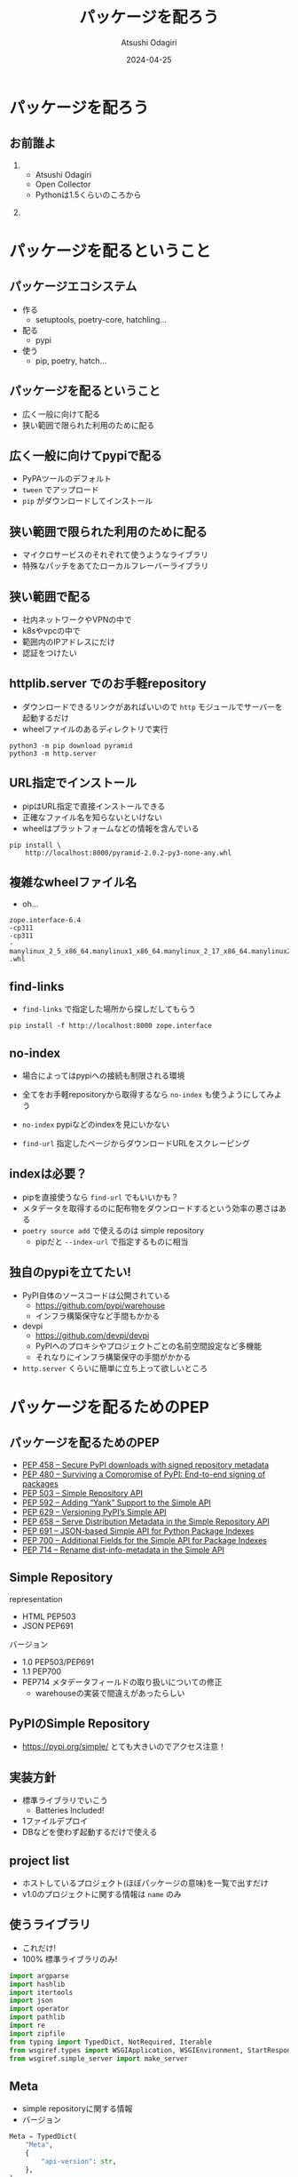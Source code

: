 #+title: パッケージを配ろう
#+author: Atsushi Odagiri
#+DATE: 2024-04-25
#+BEAMER_THEME: Madrid
#+BEAMER_COLOR_THEME: beetle
#+OPTIONS: H:2 toc:t num:t
#+OPTIONS: ^:{}
#+LaTeX_CLASS: beamer
#+LaTeX_HEADER: \usepackage{luatexja}
#+COLUMNS: %45ITEM %10BEAMER_ENV(Env) %10BEAMER_ACT(Act) %4BEAMER_COL(Col)
* パッケージを配ろう
** お前誰よ
***  
:PROPERTIES:
:BEAEMER_COL: 0.48
:BEAMER_ENV: block
:END:
   - Atsushi Odagiri
   - Open Collector
   - Pythonは1.5くらいのころから

*** 
:PROPERTIES:
:BEAEMER_COL: 0.48
:BEAMER_ENV: block
:END:

#+ATTR_LATEX: :width 2cm
[[./r-penta512.png]]

#+ATTR_LATEX: :width 2cm
[[./oc-logo.png]]
#+ATTR_LATEX: :width 2cm
[[./logo-w.png]]
* パッケージを配るということ
** パッケージエコシステム

- 作る
  - setuptools, poetry-core, hatchling...
- 配る
  - pypi
- 使う
  - pip, poetry, hatch...

** パッケージを配るということ

- 広く一般に向けて配る
- 狭い範囲で限られた利用のために配る

** 広く一般に向けてpypiで配る

- PyPAツールのデフォルト
- ~tween~ でアップロード
- ~pip~ がダウンロードしてインストール

** 狭い範囲で限られた利用のために配る

- マイクロサービスのそれぞれて使うようなライブラリ
- 特殊なパッチをあてたローカルフレーバーライブラリ

** 狭い範囲で配る

- 社内ネットワークやVPNの中で
- k8sやvpcの中で
- 範囲内のIPアドレスにだけ
- 認証をつけたい

** httplib.server でのお手軽repository
- ダウンロードできるリンクがあればいいので ~http~ モジュールでサーバーを起動するだけ
- wheelファイルのあるディレクトリで実行

#+begin_src shell
  python3 -m pip download pyramid
  python3 -m http.server
#+end_src

[[./http-server-simple-repository.png]]

** URL指定でインストール

- pipはURL指定で直接インストールできる
- 正確なファイル名を知らないといけない
- wheelはプラットフォームなどの情報を含んでいる

#+begin_src shell
    pip install \
        http://localhost:8000/pyramid-2.0.2-py3-none-any.whl
#+end_src

** 複雑なwheelファイル名
- oh...
#+begin_example
zope.interface-6.4
-cp311
-cp311
-manylinux_2_5_x86_64.manylinux1_x86_64.manylinux_2_17_x86_64.manylinux2014_x86_64
.whl
#+end_example
** find-links

- ~find-links~ で指定した場所から探しだしてもらう
#+begin_src shell
  pip install -f http://localhost:8000 zope.interface
#+end_src

** no-index

- 場合によってはpypiへの接続も制限される環境
- 全てをお手軽repositoryから取得するなら ~no-index~ も使うようにしてみよう

- ~no-index~ pypiなどのindexを見にいかない
- ~find-url~ 指定したページからダウンロードURLをスクレーピング

** indexは必要？

- pipを直接使うなら ~find-url~ でもいいかも？
- メタデータを取得するのに配布物をダウンロードするという効率の悪さはある
- ~poetry source add~ で使えるのは simple repository
  - pipだと ~--index-url~ で指定するものに相当

** 独自のpypiを立てたい!

- PyPI自体のソースコードは公開されている
  - https://github.com/pypi/warehouse
  - インフラ構築保守など手間もかかる
- devpi
  - https://github.com/devpi/devpi
  - PyPIへのプロキシやプロジェクトごとの名前空間設定など多機能
  - それなりにインフラ構築保守の手間がかかる
- ~http.server~ くらいに簡単に立ち上って欲しいところ

* パッケージを配るためのPEP
** パッケージを配るためのPEP
- [[https://peps.python.org/pep-0458][PEP 458 – Secure PyPI downloads with signed repository metadata]]
- [[https://peps.python.org/pep-0480][PEP 480 – Surviving a Compromise of PyPI: End-to-end signing of packages]]
- [[https://peps.python.org/pep-0503/][PEP 503 – Simple Repository API]]
- [[https://peps.python.org/pep-0592][PEP 592 – Adding “Yank” Support to the Simple API]]
- [[https://peps.python.org/pep-0629][PEP 629 – Versioning PyPI’s Simple API]]
- [[https://peps.python.org/pep-0658][PEP 658 – Serve Distribution Metadata in the Simple Repository API]]
- [[https://peps.python.org/pep-0691][PEP 691 – JSON-based Simple API for Python Package Indexes]]
- [[https://peps.python.org/pep-0700][PEP 700 – Additional Fields for the Simple API for Package Indexes]]
- [[https://peps.python.org/pep-0714][PEP 714 – Rename dist-info-metadata in the Simple API]]

** Simple Repository

representation

- HTML PEP503
- JSON PEP691

バージョン
- 1.0 PEP503/PEP691
- 1.1 PEP700
- PEP714 メタデータフィールドの取り扱いについての修正
  - warehouseの実装で間違えがあったらしい

** PyPIのSimple Repository

- https://pypi.org/simple/ とても大きいのでアクセス注意！


** 実装方針

- 標準ライブラリでいこう
  - Batteries Included!
- 1ファイルデプロイ
- DBなどを使わず起動するだけで使える

** project list

- ホストしているプロジェクト(ほぼパッケージの意味)を一覧で出すだけ
- v1.0のプロジェクトに関する情報は ~name~ のみ

** 使うライブラリ

- これだけ!
- 100% 標準ライブラリのみ!

#+begin_src python :tangle micropypiapp.py
import argparse
import hashlib
import itertools
import json
import operator
import pathlib
import re
import zipfile
from typing import TypedDict, NotRequired, Iterable
from wsgiref.types import WSGIApplication, WSGIEnvironment, StartResponse
from wsgiref.simple_server import make_server
#+end_src

** Meta

- simple repositoryに関する情報
- バージョン

#+begin_src python :tangle micropypiapp.py
  Meta = TypedDict(
      "Meta",
      {
          "api-version": str,
      },
  )
#+end_src

** project detail

- プロジェクト(パッケージ)ごとのダウンロード可能なファイル一覧
- ファイルのURLやパッケージメタデータなど

** project fileのtyping

- 事前に確認可能なパッケージメタデータ
- ダウンロードに必要な情報 URLやハッシュ

#+begin_src python :tangle micropypiapp.py
  ProjectFile = TypedDict(
      "ProjectFile",
      {
          "filename": str,
          "url": str,
          "hashes": dict[str, str],
          "requires-python": NotRequired[str],
          "dist-info-metadata": NotRequired[str],
          "core-metadata": NotRequired[str],
          "gpg-sig": NotRequired[bool],
          "yanked": NotRequired[bool],
      },
  )

#+end_src
  
** project detailのtyping

- project fileの一覧が主な情報

#+begin_src python :tangle micropypiapp.py
  ProjectDetail = TypedDict(
      "ProjectDetail",
      {
          "name": str,
          "files": list[ProjectFile],
          "meta": Meta,
      },
  )

#+end_src

** project list のtyping

#+begin_src python :tangle micropypiapp.py
  Project = TypedDict("Project", {"name": str})
  ProjectList = TypedDict(
      "ProjectList",
      {
          "meta": Meta,
          "projects": list[Project],
      },
  )

#+end_src

** wheelファイルを探しだす

- pathlibでできちゃうね!

#+begin_src python
  wheelhouse.glob("*.whl")
#+end_src

** wheelファイル名から情報を取得

- wheelファイルのファイル名は形式が決まっている
  - PEP 491 The Wheel Binary Package Format 1.9
  - ~{distribution}-{version}(-{build tag})?-{python tag}-{abi tag}-{platform tag}.whl.~

** wheelファイル名から情報を取得
- 今回欲しいのは ~distiribution~
- ~"-"~ で ~split~ して最初の1つ

#+begin_src python :tangle micropypiapp.py
  def extract_dist_name(wh: pathlib.Path) -> str:
      return wh.name.split("-", 1)[0]
#+end_src

** プロジェクト名を正規化

- PEP 503 で正式に正規化方法が定義されている
- アルファベットは全て小文字
- 記号は ~-~ に正規化
- 例: ~zope.interface~ -> ~zope-interface~

#+begin_src python :tangle micropypiapp.py
  def normalize(name: str) -> str:
      return re.sub(r"[-_.]+", "-", name).lower()
#+end_src

** metadata
- METADATAをwheelから取り出す
- wheelはzipファイル
- METADATAの場所は決まっている
  - PEP 491 The Wheel Binary Package Format 1.9
  - ~{distribution}-{version}.dist-info/~ contains metadata.

#+begin_src python :tangle micropypiapp.py
  def get_metadata(whl: pathlib.Path):
      parts = whl.name.split("-")
      dist_name, version = parts[0], parts[1]
      metadata_path = f"{dist_name}-{version}.dist-info/METADATA"
      with zipfile.ZipFile(whl) as zf:
          with zf.open(metadata_path) as metadata:
              return metadata.read()

#+end_src

** 全部まとめてwheelファイルの情報を取得

- プロジェクト名をキーにしてメタデータとwheelファイルパスをグルーピング

#+begin_src python :tangle micropypiapp.py
  def load_wheels(
      wheelhouse: pathlib.Path,
  ) -> Iterable[tuple[str, Iterable[tuple[str, bytes, pathlib.Path]]]]:
      wheels = itertools.groupby(
          (
              (normalize(extract_dist_name(w)), get_metadata(w), w)
              for w in wheelhouse.glob("*.whl")
          ),
          key=operator.itemgetter(0),
      )
      return wheels
#+end_src
** プロジェクトごとにファイル情報をまとめる

- プロジェクト名、メタデータ、wheelファイルパスをもとにJSONデータを作成


#+name: project-file-loop
#+begin_src python
  project = ProjectDetail(
      {"name": project_name, "files": [], "meta": meta})
  project_details[project_name] = project
  for _, metadata, p in files:
      hash = hashlib.sha256(p.read_bytes()).hexdigest()
      f = ProjectFile(
          {
              "filename": p.name,
              "url": f"/{project_name}/files/{p.name}",
              "hashes": {
                  "sha256": hash,
              },
              "dist-info-metadata": metadata.decode("utf-8"),
              "core-metadata": metadata.decode("utf-8"),
          }
      )
      project["files"].append(f)

#+end_src
#+name: loop
#+begin_src python :noweb yes :exports none
  for project_name, files in load_wheels(wheelhouse):
    project_list["projects"].append(Project({"name": project_name}))
    <<project-file-loop>>

#+end_src
#+begin_src python :tangle micropypiapp.py :noweb yes :exports none
  def load_projects(
      wheelhouse: pathlib.Path,
  ) -> tuple[ProjectList, dict[str, ProjectDetail]]:
      meta = Meta({"api-version": "1.0"})

      project_list = ProjectList(
          {
              "meta": meta,
              "projects": [],
          }
      )

      project_details: dict[str, ProjectDetail] = {}
      <<loop>>
      return project_list, project_details

#+end_src

** wsgiアプリケーション:project list
#+begin_src python :tangle micropypiapp.py
  class ProjectListApp:
      def __init__(self, project_list: ProjectList) -> None:
          self.project_list = project_list

      def __call__(
          self, environ: WSGIEnvironment, start_response: StartResponse
      ) -> Iterable[bytes]:
          start_response(
              "200 OK", [("Content-Type", "application/vnd.pypi.simple.v1+json")]
          )
          return [json.dumps(self.project_list).encode("utf-8")]

#+end_src
** wsgiアプリケーション:project detail
#+begin_src python :tangle micropypiapp.py
  class ProjectDetailApp:
      def __init__(self, project_details: dict[str, ProjectDetail]) -> None:
          self.project_details = project_details

      def __call__(
          self, environ: WSGIEnvironment, start_response: StartResponse
      ) -> Iterable[bytes]:
          project_name = environ["wsgiorg.routing_args"][1]["project_name"]
          if project_name not in self.project_details:
              return not_found(environ, start_response)
          start_response(
              "200 OK", [("Content-Type", "application/vnd.pypi.simple.v1+json")]
          )
          return [json.dumps(self.project_details[project_name]).encode("utf-8")]

#+end_src
** wsgiアプリケーション:ダウンロード
- wheelファイルの中身をレスポンスボディにする
- wheelのcontent-typeは特に決まってないので ~application/octet-stream~ にする
- ブラウザでアクセスしたときにダウンロードになるよう ~Content-Disposition~ をつける

#+begin_src python :tangle micropypiapp.py
  class WheelDownloadApp:
      def __init__(self, wheelhouse: pathlib.Path) -> None:
          self.wheelhouse = wheelhouse

      def __call__(
          self, environ: WSGIEnvironment, start_response: StartResponse
      ) -> Iterable[bytes]:
          file_name: str = environ["wsgiorg.routing_args"][1]["wheel_file_name"]
          p = self.wheelhouse / file_name
          if not p.exists():
              return not_found(environ, start_response)
          start_response(
              "200 OK",
              [
                  ("Content-Type", "application/octed-stream"),
                  ("Content-Disposition", f'attachment; filename="{file_name}"'),
              ],
          )
          with p.open("rb") as f:
              return [f.read()]

#+end_src

#+begin_src python :tangle micropypiapp.py
  class WheelMetadataApp:
      def __init__(self, project_details: dict[str, ProjectDetail]) -> None:
          self.project_details = project_details

      def __call__(
          self, environ: WSGIEnvironment, start_response: StartResponse
      ) -> Iterable[bytes]:
          project_name = environ["wsgiorg.routing_args"][1]["project_name"]
          file_name: str = environ["wsgiorg.routing_args"][1]["wheel_file_name"]
          if project_name not in self.project_details:
              return not_found(environ, start_response)
          start_response(
              "200 OK", [("Content-Type", "application/vnd.pypi.simple.v1+json")]
          )
          return [f["core-metadata"].encode("utf-8")
                  for f in self.project_details[project_name]["files"]
                  if f["filename"] == file_name]

#+end_src


** WSGIアプリケーションのルーティング

- ~/~ project list
- ~/{project}/~ project detail
- 実際にwheelファイルをダウンロードするURL
  - 今回は ~/{project}/files/{wheel}~ にします
  - メタデータを ~/{project}/files/{wheel}.metadata~ にします

#+begin_src python :tangle micropypiapp.py :exports none
  class RegexDispatch(object):
      def __init__(self, patterns: list[tuple[re.Pattern, WSGIApplication]]):
          self.patterns = patterns

      def __call__(
          self, environ: WSGIEnvironment, start_response: StartResponse
      ) -> Iterable[bytes]:
          script_name: str = environ.get("SCRIPT_NAME", "")
          path_info: str = environ.get("PATH_INFO", "")
          for regex, application in self.patterns:
              match = regex.match(path_info)
              if not match:
                  continue
              extra_path_info = path_info[match.end() :]
              if extra_path_info and not extra_path_info.startswith("/"):
                  # Not a very good match
                  continue
              pos_args = match.groups()
              named_args = match.groupdict()
              cur_pos, cur_named = environ.get("wsgiorg.routing_args", ((), {}))
              new_pos = list(cur_pos) + list(pos_args)
              new_named = cur_named.copy()
              new_named.update(named_args)
              environ["wsgiorg.routing_args"] = (new_pos, new_named)
              environ["SCRIPT_NAME"] = script_name + path_info[: match.end()]
              environ["PATH_INFO"] = extra_path_info
              return application(environ, start_response)
          return not_found(environ, start_response)

  def not_found(environ, start_response) -> Iterable[bytes]:
      start_response("404 Not Found", [("Content-type", "text/plain")])
      return [b"Not found"]

#+end_src

#+name: routing-project-list
#+begin_src python
  r"^/$"
#+end_src

#+name: routing-project-details
#+begin_src python 
  r"^/(?P<project_name>[^/]+)/$"
#+end_src
#+name: routing-wheel
#+begin_src python
  r"^/(?P<project_name>[^/]+)/files/(?P<wheel_file_name>[^/]+\.whl)$"
#+end_src
#+name: routing-metadata
#+begin_src python
  r"^/(?P<project_name>[^/]+)/files/(?P<wheel_file_name>[^/]+\.whl)\.metadata$"
#+end_src
#+name: routing
#+begin_src python :noweb yes :exports none
  (re.compile(<<routing-project-list>>), ProjectListApp(project_list)),
  (
      re.compile(<<routing-project-details>>),
      ProjectDetailApp(project_details),
  ),
  (
      re.compile(
          <<routing-wheel>>
      ),
      WheelDownloadApp(wheelhouse),
  ),
  (
      re.compile(
          <<routing-metadata>>
      ),
      WheelMetadataApp(project_details),
  ),
#+end_src
#+begin_src python :tangle micropypiapp.py :exports none :noweb yes
  def make_app(wheelhouse: pathlib.Path) -> WSGIApplication:
      (project_list, project_details) = load_projects(wheelhouse)
      app: WSGIApplication = RegexDispatch(
          [
              <<routing>>
          ]
      )
      return app
#+end_src

** さあ!wsgiアプリケーションを立ち上げよう!
- 重要なのはwheelファイルを置いてある ~wheelhouse~ ディレクトリ
- ~host~, ~port~ はwebアプリケーションとして必要な情報

#+begin_src python :tangle micropypiapp.py
  def main() -> None:
      parser = argparse.ArgumentParser()
      parser.add_argument("wheelhouse", type=pathlib.Path)
      parser.add_argument("--host", type=str, default="0.0.0.0")
      parser.add_argument("--port", type=int, default=8000)
      args = parser.parse_args()
      app = make_app(args.wheelhouse)
      httpd = make_server(args.host, args.port, app)
      httpd.serve_forever()


  if __name__ == "__main__":
      main()
#+end_src

* まとめ
** まとめ

- パッケージの配布方法
  - 広く一般に配布するなら pypi
  - 狭い範囲で限られた利用のために配る
    - http.server + find-links
    - simple repository + index-url
- simple repositoryはPEPで定義されている
  - 配布する分には意外と簡単
  - 標準ライブラリだけでも実装可能

** 参考文献
- PyPA Simple Repository API, https://packaging.python.org/en/latest/specifications/simple-repository-api/
- The Python Package Index, https://github.com/pypi/warehouse
- Welcome to Warehouse's documentation!, https://warehouse.pypa.io/
